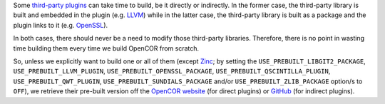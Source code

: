 Some `third-party plugins <https://github.com/opencor/opencor/tree/master/src/plugins/thirdParty>`__ can take time to build, be it directly or indirectly. In the former case, the third-party library is built and embedded in the plugin (e.g. `LLVM <http://www.llvm.org/>`__) while in the latter case, the third-party library is built as a package and the plugin links to it (e.g. `OpenSSL <https://www.openssl.org/>`__).

In both cases, there should never be a need to modify those third-party libraries. Therefore, there is no point in wasting time building them every time we build OpenCOR from scratch.

So, unless we explicitly want to build one or all of them (except `Zinc <https://github.com/OpenCMISS/zinc>`__; by setting the ``USE_PREBUILT_LIBGIT2_PACKAGE``, ``USE_PREBUILT_LLVM_PLUGIN``, ``USE_PREBUILT_OPENSSL_PACKAGE``, ``USE_PREBUILT_QSCINTILLA_PLUGIN``, ``USE_PREBUILT_QWT_PLUGIN``, ``USE_PREBUILT_SUNDIALS_PACKAGE`` and/or ``USE_PREBUILT_ZLIB_PACKAGE`` option/s to ``OFF``), we retrieve their pre-built version off the `OpenCOR website <http://www.opencor.ws/>`__ (for direct plugins) or `GitHub <https://github.com/>`__ (for indirect plugins).
